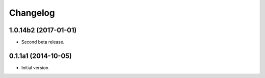 Changelog
=========

1.0.14b2 (2017-01-01)
---------------------
- Second beta release.

0.1.1a1 (2014-10-05)
--------------------
- Initial version.
